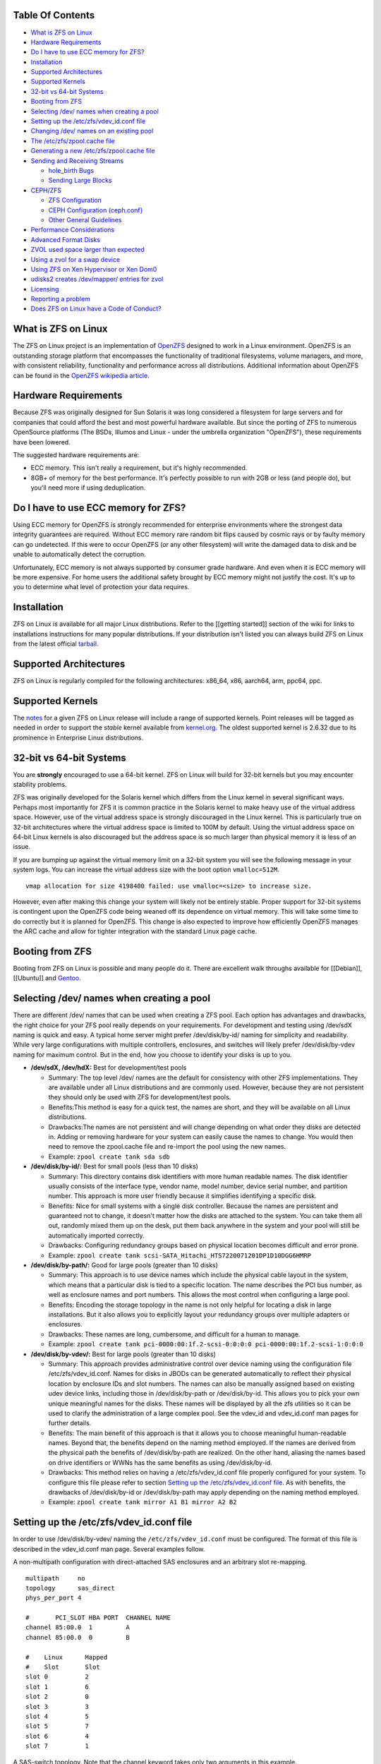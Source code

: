 Table Of Contents
-----------------

-  `What is ZFS on Linux <#what-is-zfs-on-linux>`__
-  `Hardware Requirements <#hardware-requirements>`__
-  `Do I have to use ECC memory for
   ZFS? <#do-i-have-to-use-ecc-memory-for-zfs>`__
-  `Installation <#installation>`__
-  `Supported Architectures <#supported-architectures>`__
-  `Supported Kernels <#supported-kernels>`__
-  `32-bit vs 64-bit Systems <#32-bit-vs-64-bit-systems>`__
-  `Booting from ZFS <#booting-from-zfs>`__
-  `Selecting /dev/ names when creating a
   pool <#selecting-dev-names-when-creating-a-pool>`__
-  `Setting up the /etc/zfs/vdev_id.conf
   file <#setting-up-the-etczfsvdev_idconf-file>`__
-  `Changing /dev/ names on an existing
   pool <#changing-dev-names-on-an-existing-pool>`__
-  `The /etc/zfs/zpool.cache file <#the-etczfszpoolcache-file>`__
-  `Generating a new /etc/zfs/zpool.cache
   file <#generating-a-new-etczfszpoolcache-file>`__
-  `Sending and Receiving Streams <#sending-and-receiving-streams>`__

   -  `hole_birth Bugs <#hole_birth-bugs>`__
   -  `Sending Large Blocks <#sending-large-blocks>`__

-  `CEPH/ZFS <#cephzfs>`__

   -  `ZFS Configuration <#zfs-configuration>`__
   -  `CEPH Configuration (ceph.conf} <#ceph-configuration-cephconf>`__
   -  `Other General Guidelines <#other-general-guidelines>`__

-  `Performance Considerations <#performance-considerations>`__
-  `Advanced Format Disks <#advanced-format-disks>`__
-  `ZVOL used space larger than
   expected <#ZVOL-used-space-larger-than-expected>`__
-  `Using a zvol for a swap device <#using-a-zvol-for-a-swap-device>`__
-  `Using ZFS on Xen Hypervisor or Xen
   Dom0 <#using-zfs-on-xen-hypervisor-or-xen-dom0>`__
-  `udisks2 creates /dev/mapper/ entries for
   zvol <#udisks2-creating-devmapper-entries-for-zvol>`__
-  `Licensing <#licensing>`__
-  `Reporting a problem <#reporting-a-problem>`__
-  `Does ZFS on Linux have a Code of
   Conduct? <#does-zfs-on-linux-have-a-code-of-conduct>`__

What is ZFS on Linux
--------------------

The ZFS on Linux project is an implementation of
`OpenZFS <http://open-zfs.org/wiki/Main_Page>`__ designed to work in a
Linux environment. OpenZFS is an outstanding storage platform that
encompasses the functionality of traditional filesystems, volume
managers, and more, with consistent reliability, functionality and
performance across all distributions. Additional information about
OpenZFS can be found in the `OpenZFS wikipedia
article <https://en.wikipedia.org/wiki/OpenZFS>`__.

Hardware Requirements
---------------------

Because ZFS was originally designed for Sun Solaris it was long
considered a filesystem for large servers and for companies that could
afford the best and most powerful hardware available. But since the
porting of ZFS to numerous OpenSource platforms (The BSDs, Illumos and
Linux - under the umbrella organization "OpenZFS"), these requirements
have been lowered.

The suggested hardware requirements are:

-  ECC memory. This isn't really a requirement, but it's highly
   recommended.
-  8GB+ of memory for the best performance. It's perfectly possible to
   run with 2GB or less (and people do), but you'll need more if using
   deduplication.

Do I have to use ECC memory for ZFS?
------------------------------------

Using ECC memory for OpenZFS is strongly recommended for enterprise
environments where the strongest data integrity guarantees are required.
Without ECC memory rare random bit flips caused by cosmic rays or by
faulty memory can go undetected. If this were to occur OpenZFS (or any
other filesystem) will write the damaged data to disk and be unable to
automatically detect the corruption.

Unfortunately, ECC memory is not always supported by consumer grade
hardware. And even when it is ECC memory will be more expensive. For
home users the additional safety brought by ECC memory might not justify
the cost. It's up to you to determine what level of protection your data
requires.

Installation
------------

ZFS on Linux is available for all major Linux distributions. Refer to
the [[getting started]] section of the wiki for links to installations
instructions for many popular distributions. If your distribution isn't
listed you can always build ZFS on Linux from the latest official
`tarball <https://github.com/zfsonlinux/zfs/releases>`__.

Supported Architectures
-----------------------

ZFS on Linux is regularly compiled for the following architectures:
x86_64, x86, aarch64, arm, ppc64, ppc.

Supported Kernels
-----------------

The `notes <https://github.com/zfsonlinux/zfs/releases>`__ for a given
ZFS on Linux release will include a range of supported kernels. Point
releases will be tagged as needed in order to support the *stable*
kernel available from `kernel.org <https://www.kernel.org/>`__. The
oldest supported kernel is 2.6.32 due to its prominence in Enterprise
Linux distributions.

.. _32-bit-vs-64-bit-systems:

32-bit vs 64-bit Systems
------------------------

You are **strongly** encouraged to use a 64-bit kernel. ZFS on Linux
will build for 32-bit kernels but you may encounter stability problems.

ZFS was originally developed for the Solaris kernel which differs from
the Linux kernel in several significant ways. Perhaps most importantly
for ZFS it is common practice in the Solaris kernel to make heavy use of
the virtual address space. However, use of the virtual address space is
strongly discouraged in the Linux kernel. This is particularly true on
32-bit architectures where the virtual address space is limited to 100M
by default. Using the virtual address space on 64-bit Linux kernels is
also discouraged but the address space is so much larger than physical
memory it is less of an issue.

If you are bumping up against the virtual memory limit on a 32-bit
system you will see the following message in your system logs. You can
increase the virtual address size with the boot option ``vmalloc=512M``.

::

   vmap allocation for size 4198400 failed: use vmalloc=<size> to increase size.

However, even after making this change your system will likely not be
entirely stable. Proper support for 32-bit systems is contingent upon
the OpenZFS code being weaned off its dependence on virtual memory. This
will take some time to do correctly but it is planned for OpenZFS. This
change is also expected to improve how efficiently OpenZFS manages the
ARC cache and allow for tighter integration with the standard Linux page
cache.

Booting from ZFS
----------------

Booting from ZFS on Linux is possible and many people do it. There are
excellent walk throughs available for [[Debian]], [[Ubuntu]] and
`Gentoo <https://github.com/pendor/gentoo-zfs-install/tree/master/install>`__.

Selecting /dev/ names when creating a pool
------------------------------------------

There are different /dev/ names that can be used when creating a ZFS
pool. Each option has advantages and drawbacks, the right choice for
your ZFS pool really depends on your requirements. For development and
testing using /dev/sdX naming is quick and easy. A typical home server
might prefer /dev/disk/by-id/ naming for simplicity and readability.
While very large configurations with multiple controllers, enclosures,
and switches will likely prefer /dev/disk/by-vdev naming for maximum
control. But in the end, how you choose to identify your disks is up to
you.

-  **/dev/sdX, /dev/hdX:** Best for development/test pools

   -  Summary: The top level /dev/ names are the default for consistency
      with other ZFS implementations. They are available under all Linux
      distributions and are commonly used. However, because they are not
      persistent they should only be used with ZFS for development/test
      pools.
   -  Benefits:This method is easy for a quick test, the names are
      short, and they will be available on all Linux distributions.
   -  Drawbacks:The names are not persistent and will change depending
      on what order they disks are detected in. Adding or removing
      hardware for your system can easily cause the names to change. You
      would then need to remove the zpool.cache file and re-import the
      pool using the new names.
   -  Example: ``zpool create tank sda sdb``

-  **/dev/disk/by-id/:** Best for small pools (less than 10 disks)

   -  Summary: This directory contains disk identifiers with more human
      readable names. The disk identifier usually consists of the
      interface type, vendor name, model number, device serial number,
      and partition number. This approach is more user friendly because
      it simplifies identifying a specific disk.
   -  Benefits: Nice for small systems with a single disk controller.
      Because the names are persistent and guaranteed not to change, it
      doesn't matter how the disks are attached to the system. You can
      take them all out, randomly mixed them up on the desk, put them
      back anywhere in the system and your pool will still be
      automatically imported correctly.
   -  Drawbacks: Configuring redundancy groups based on physical
      location becomes difficult and error prone.
   -  Example:
      ``zpool create tank scsi-SATA_Hitachi_HTS7220071201DP1D10DGG6HMRP``

-  **/dev/disk/by-path/:** Good for large pools (greater than 10 disks)

   -  Summary: This approach is to use device names which include the
      physical cable layout in the system, which means that a particular
      disk is tied to a specific location. The name describes the PCI
      bus number, as well as enclosure names and port numbers. This
      allows the most control when configuring a large pool.
   -  Benefits: Encoding the storage topology in the name is not only
      helpful for locating a disk in large installations. But it also
      allows you to explicitly layout your redundancy groups over
      multiple adapters or enclosures.
   -  Drawbacks: These names are long, cumbersome, and difficult for a
      human to manage.
   -  Example:
      ``zpool create tank pci-0000:00:1f.2-scsi-0:0:0:0 pci-0000:00:1f.2-scsi-1:0:0:0``

-  **/dev/disk/by-vdev/:** Best for large pools (greater than 10 disks)

   -  Summary: This approach provides administrative control over device
      naming using the configuration file /etc/zfs/vdev_id.conf. Names
      for disks in JBODs can be generated automatically to reflect their
      physical location by enclosure IDs and slot numbers. The names can
      also be manually assigned based on existing udev device links,
      including those in /dev/disk/by-path or /dev/disk/by-id. This
      allows you to pick your own unique meaningful names for the disks.
      These names will be displayed by all the zfs utilities so it can
      be used to clarify the administration of a large complex pool. See
      the vdev_id and vdev_id.conf man pages for further details.
   -  Benefits: The main benefit of this approach is that it allows you
      to choose meaningful human-readable names. Beyond that, the
      benefits depend on the naming method employed. If the names are
      derived from the physical path the benefits of /dev/disk/by-path
      are realized. On the other hand, aliasing the names based on drive
      identifiers or WWNs has the same benefits as using
      /dev/disk/by-id.
   -  Drawbacks: This method relies on having a /etc/zfs/vdev_id.conf
      file properly configured for your system. To configure this file
      please refer to section `Setting up the /etc/zfs/vdev_id.conf
      file <#setting-up-the-etczfsvdev_idconf-file>`__. As with
      benefits, the drawbacks of /dev/disk/by-id or /dev/disk/by-path
      may apply depending on the naming method employed.
   -  Example: ``zpool create tank mirror A1 B1 mirror A2 B2``

.. _setting-up-the-etczfsvdev_idconf-file:

Setting up the /etc/zfs/vdev_id.conf file
-----------------------------------------

In order to use /dev/disk/by-vdev/ naming the ``/etc/zfs/vdev_id.conf``
must be configured. The format of this file is described in the
vdev_id.conf man page. Several examples follow.

A non-multipath configuration with direct-attached SAS enclosures and an
arbitrary slot re-mapping.

::

               multipath     no
               topology      sas_direct
               phys_per_port 4

               #       PCI_SLOT HBA PORT  CHANNEL NAME
               channel 85:00.0  1         A
               channel 85:00.0  0         B

               #    Linux      Mapped
               #    Slot       Slot
               slot 0          2
               slot 1          6
               slot 2          0
               slot 3          3
               slot 4          5
               slot 5          7
               slot 6          4
               slot 7          1

A SAS-switch topology. Note that the channel keyword takes only two
arguments in this example.

::

               topology      sas_switch

               #       SWITCH PORT  CHANNEL NAME
               channel 1            A
               channel 2            B
               channel 3            C
               channel 4            D

A multipath configuration. Note that channel names have multiple
definitions - one per physical path.

::

               multipath yes

               #       PCI_SLOT HBA PORT  CHANNEL NAME
               channel 85:00.0  1         A
               channel 85:00.0  0         B
               channel 86:00.0  1         A
               channel 86:00.0  0         B

A configuration using device link aliases.

::

               #     by-vdev
               #     name     fully qualified or base name of device link
               alias d1       /dev/disk/by-id/wwn-0x5000c5002de3b9ca
               alias d2       wwn-0x5000c5002def789e

After defining the new disk names run ``udevadm trigger`` to prompt udev
to parse the configuration file. This will result in a new
/dev/disk/by-vdev directory which is populated with symlinks to /dev/sdX
names. Following the first example above, you could then create the new
pool of mirrors with the following command:

::

   $ zpool create tank \
       mirror A0 B0 mirror A1 B1 mirror A2 B2 mirror A3 B3 \
       mirror A4 B4 mirror A5 B5 mirror A6 B6 mirror A7 B7

   $ zpool status
     pool: tank
    state: ONLINE
    scan: none requested
   config:

       NAME        STATE     READ WRITE CKSUM
       tank        ONLINE       0     0     0
         mirror-0  ONLINE       0     0     0
           A0      ONLINE       0     0     0
           B0      ONLINE       0     0     0
         mirror-1  ONLINE       0     0     0
           A1      ONLINE       0     0     0
           B1      ONLINE       0     0     0
         mirror-2  ONLINE       0     0     0
           A2      ONLINE       0     0     0
           B2      ONLINE       0     0     0
         mirror-3  ONLINE       0     0     0
           A3      ONLINE       0     0     0
           B3      ONLINE       0     0     0
         mirror-4  ONLINE       0     0     0
           A4      ONLINE       0     0     0
           B4      ONLINE       0     0     0
         mirror-5  ONLINE       0     0     0
           A5      ONLINE       0     0     0
           B5      ONLINE       0     0     0
         mirror-6  ONLINE       0     0     0
           A6      ONLINE       0     0     0
           B6      ONLINE       0     0     0
         mirror-7  ONLINE       0     0     0
           A7      ONLINE       0     0     0
           B7      ONLINE       0     0     0

   errors: No known data errors

Changing /dev/ names on an existing pool
----------------------------------------

Changing the /dev/ names on an existing pool can be done by simply
exporting the pool and re-importing it with the -d option to specify
which new names should be used. For example, to use the custom names in
/dev/disk/by-vdev:

::

   $ zpool export tank
   $ zpool import -d /dev/disk/by-vdev tank

.. _the-etczfszpoolcache-file:

The /etc/zfs/zpool.cache file
-----------------------------

Whenever a pool is imported on the system it will be added to the
``/etc/zfs/zpool.cache file``. This file stores pool configuration
information, such as the device names and pool state. If this file
exists when running the ``zpool import`` command then it will be used to
determine the list of pools available for import. When a pool is not
listed in the cache file it will need to be detected and imported using
the ``zpool import -d /dev/disk/by-id`` command.

.. _generating-a-new-etczfszpoolcache-file:

Generating a new /etc/zfs/zpool.cache file
------------------------------------------

The ``/etc/zfs/zpool.cache`` file will be automatically updated when
your pool configuration is changed. However, if for some reason it
becomes stale you can force the generation of a new
``/etc/zfs/zpool.cache`` file by setting the cachefile property on the
pool.

::

   $ zpool set cachefile=/etc/zfs/zpool.cache tank

Conversely the cache file can be disabled by setting ``cachefile=none``.
This is useful for failover configurations where the pool should always
be explicitly imported by the failover software.

::

   $ zpool set cachefile=none tank

Sending and Receiving Streams
-----------------------------

hole_birth Bugs
~~~~~~~~~~~~~~~

The hole_birth feature has/had bugs, the result of which is that, if you
do a ``zfs send -i`` (or ``-R``, since it uses ``-i``) from an affected
dataset, the receiver *will not see any checksum or other errors, but
will not match the source*.

ZoL versions 0.6.5.8 and 0.7.0-rc1 (and above) default to ignoring the
faulty metadata which causes this issue *on the sender side*.

For more details, see the [[hole_birth FAQ]].

Sending Large Blocks
~~~~~~~~~~~~~~~~~~~~

When sending incremental streams which contain large blocks (>128K) the
``--large-block`` flag must be specified. Inconsist use of the flag
between incremental sends can result in files being incorrectly zeroed
when they are received. Raw encrypted send/recvs automatically imply the
``--large-block`` flag and are therefore unaffected.

For more details, see `issue
6224 <https://github.com/zfsonlinux/zfs/issues/6224>`__.

CEPH/ZFS
--------

There is a lot of tuning that can be done that's dependent on the
workload that is being put on CEPH/ZFS, as well as some general
guidelines. Some are as follow;

ZFS Configuration
~~~~~~~~~~~~~~~~~

The CEPH filestore back-end heavily relies on xattrs, for optimal
performance all CEPH workloads will benefit from the following ZFS
dataset parameters

-  ``xattr=sa``
-  ``dnodesize=auto``

Beyond that typically rbd/cephfs focused workloads benefit from small
recordsize({16K-128K), while objectstore/s3/rados focused workloads
benefit from large recordsize (128K-1M).

.. _ceph-configuration-cephconf:

CEPH Configuration (ceph.conf}
~~~~~~~~~~~~~~~~~~~~~~~~~~~~~~

Additionally CEPH sets various values internally for handling xattrs
based on the underlying filesystem. As CEPH only officially
supports/detects XFS and BTRFS, for all other filesystems it falls back
to rather `limited "safe"
values <https://github.com/ceph/ceph/blob/4fe7e2a458a1521839bc390c2e3233dd809ec3ac/src/common/config_opts.h#L1125-L1148>`__.
On newer releases need for larger xattrs will prevent OSD's from even
starting.

The officially recommended workaround (`see
here <http://docs.ceph.com/docs/jewel/rados/configuration/filesystem-recommendations/#not-recommended>`__)
has some severe downsides, and more specifically is geared toward
filesystems with "limited" xattr support such as ext4.

ZFS does not have a limit internally to xattrs length, as such we can
treat it similarly to how CEPH treats XFS. We can set overrides to set 3
internal values to the same as those used with XFS(`see
here <https://github.com/ceph/ceph/blob/9b317f7322848802b3aab9fec3def81dddd4a49b/src/os/filestore/FileStore.cc#L5714-L5737>`__
and
`here <https://github.com/ceph/ceph/blob/4fe7e2a458a1521839bc390c2e3233dd809ec3ac/src/common/config_opts.h#L1125-L1148>`__)
and allow it be used without the severe limitations of the "official"
workaround.

::

   [osd]
   filestore_max_inline_xattrs = 10
   filestore_max_inline_xattr_size = 65536
   filestore_max_xattr_value_size = 65536

Other General Guidelines
~~~~~~~~~~~~~~~~~~~~~~~~

-  Use a separate journal device. Do not don't collocate CEPH journal on
   ZFS dataset if at all possible, this will quickly lead to terrible
   fragmentation, not to mention terrible performance upfront even
   before fragmentation (CEPH journal does a dsync for every write).
-  Use a SLOG device, even with a separate CEPH journal device. For some
   workloads, skipping SLOG and setting ``logbias=throughput`` may be
   acceptable.
-  Use a high-quality SLOG/CEPH journal device, consumer based SSD, or
   even NVMe WILL NOT DO (Samsung 830, 840, 850, etc) for a variety of
   reasons. CEPH will kill them quickly, on-top of the performance being
   quite low in this use. Generally recommended are [Intel DC S3610,
   S3700, S3710, P3600, P3700], or [Samsung SM853, SM863], or better.
-  If using an high quality SSD or NVMe device(as mentioned above), you
   CAN share SLOG and CEPH Journal to good results on single device. A
   ratio of 4 HDDs to 1 SSD (Intel DC S3710 200GB), with each SSD
   partitioned (remember to align!) to 4x10GB (for ZIL/SLOG) + 4x20GB
   (for CEPH journal) has been reported to work well.

Again - CEPH + ZFS will KILL a consumer based SSD VERY quickly. Even
ignoring the lack of power-loss protection, and endurance ratings, you
will be very disappointed with performance of consumer based SSD under
such a workload.

Performance Considerations
--------------------------

To achieve good performance with your pool there are some easy best
practices you should follow. Additionally, it should be made clear that
the ZFS on Linux implementation has not yet been optimized for
performance. As the project matures we can expect performance to
improve.

-  **Evenly balance your disk across controllers:** Often the limiting
   factor for performance is not the disk but the controller. By
   balancing your disks evenly across controllers you can often improve
   throughput.
-  **Create your pool using whole disks:** When running zpool create use
   whole disk names. This will allow ZFS to automatically partition the
   disk to ensure correct alignment. It will also improve
   interoperability with other OpenZFS implementations which honor the
   wholedisk property.
-  **Have enough memory:** A minimum of 2GB of memory is recommended for
   ZFS. Additional memory is strongly recommended when the compression
   and deduplication features are enabled.
-  **Improve performance by setting ashift=12:** You may be able to
   improve performance for some workloads by setting ``ashift=12``. This
   tuning can only be set when block devices are first added to a pool,
   such as when the pool is first created or when a new vdev is added to
   the pool. This tuning parameter can result in a decrease of capacity
   for RAIDZ configuratons.

Advanced Format Disks
---------------------

Advanced Format (AF) is a new disk format which natively uses a 4,096
byte, instead of 512 byte, sector size. To maintain compatibility with
legacy systems many AF disks emulate a sector size of 512 bytes. By
default, ZFS will automatically detect the sector size of the drive.
This combination can result in poorly aligned disk accesses which will
greatly degrade the pool performance.

Therefore, the ability to set the ashift property has been added to the
zpool command. This allows users to explicitly assign the sector size
when devices are first added to a pool (typically at pool creation time
or adding a vdev to the pool). The ashift values range from 9 to 16 with
the default value 0 meaning that zfs should auto-detect the sector size.
This value is actually a bit shift value, so an ashift value for 512
bytes is 9 (2^9 = 512) while the ashift value for 4,096 bytes is 12
(2^12 = 4,096).

To force the pool to use 4,096 byte sectors at pool creation time, you
may run:

::

   $ zpool create -o ashift=12 tank mirror sda sdb

To force the pool to use 4,096 byte sectors when adding a vdev to a
pool, you may run:

::

   $ zpool add -o ashift=12 tank mirror sdc sdd

ZVOL used space larger than expected
------------------------------------

| Depending on the filesystem used on the zvol (e.g. ext4) and the usage
  (e.g. deletion and creation of many files) the ``used`` and
  ``referenced`` properties reported by the zvol may be larger than the
  "actual" space that is being used as reported by the consumer.
| This can happen due to the way some filesystems work, in which they
  prefer to allocate files in new untouched blocks rather than the
  fragmented used blocks marked as free. This forces zfs to reference
  all blocks that the underlying filesystem has ever touched.
| This is in itself not much of a problem, as when the ``used`` property
  reaches the configured ``volsize`` the underlying filesystem will
  start reusing blocks. But the problem arises if it is desired to
  snapshot the zvol, as the space referenced by the snapshots will
  contain the unused blocks.

| This issue can be prevented, by using the ``fstrim`` command to allow
  the kernel to specify to zfs which blocks are unused.
| Executing a ``fstrim`` command before a snapshot is taken will ensure
  a minimum snapshot size.
| Adding the ``discard`` option for the mounted ZVOL in ``\etc\fstab``
  effectively enables the Linux kernel to issue the trim commands
  continuously, without the need to execute fstrim on-demand.

Using a zvol for a swap device
------------------------------

You may use a zvol as a swap device but you'll need to configure it
appropriately.

**CAUTION:** for now swap on zvol may lead to deadlock, in this case
please send your logs
`here <https://github.com/zfsonlinux/zfs/issues/7734>`__.

-  Set the volume block size to match your systems page size. This
   tuning prevents ZFS from having to perform read-modify-write options
   on a larger block while the system is already low on memory.
-  Set the ``logbias=throughput`` and ``sync=always`` properties. Data
   written to the volume will be flushed immediately to disk freeing up
   memory as quickly as possible.
-  Set ``primarycache=metadata`` to avoid keeping swap data in RAM via
   the ARC.
-  Disable automatic snapshots of the swap device.

::

   $ zfs create -V 4G -b $(getconf PAGESIZE) \
       -o logbias=throughput -o sync=always \
       -o primarycache=metadata \
       -o com.sun:auto-snapshot=false rpool/swap

Using ZFS on Xen Hypervisor or Xen Dom0
---------------------------------------

It is usually recommended to keep virtual machine storage and hypervisor
pools, quite separate. Although few people have managed to successfully
deploy and run ZFS on Linux using the same machine configured as Dom0.
There are few caveats:

-  Set a fair amount of memory in grub.conf, dedicated to Dom0.

   -  dom0_mem=16384M,max:16384M

-  Allocate no more of 30-40% of Dom0's memory to ZFS in
   ``/etc/modprobe.d/zfs.conf``.

   -  options zfs zfs_arc_max=6442450944

-  Disable Xen's auto-ballooning in ``/etc/xen/xl.conf``
-  Watch out for any Xen bugs, such as `this
   one <https://github.com/zfsonlinux/zfs/issues/1067>`__ related to
   ballooning

udisks2 creating /dev/mapper/ entries for zvol
----------------------------------------------

To prevent udisks2 from creating /dev/mapper entries that must be
manually removed or maintained during zvol remove / rename, create a
udev rule such as ``/etc/udev/rules.d/80-udisks2-ignore-zfs.rules`` with
the following contents:

::

   ENV{ID_PART_ENTRY_SCHEME}=="gpt", ENV{ID_FS_TYPE}=="zfs_member", ENV{ID_PART_ENTRY_TYPE}=="6a898cc3-1dd2-11b2-99a6-080020736631", ENV{UDISKS_IGNORE}="1"

Licensing
---------

ZFS is licensed under the Common Development and Distribution License
(`CDDL <http://hub.opensolaris.org/bin/view/Main/opensolaris_license>`__),
and the Linux kernel is licensed under the GNU General Public License
Version 2 (`GPLv2 <http://www.gnu.org/licenses/gpl2.html>`__). While
both are free open source licenses they are restrictive licenses. The
combination of them causes problems because it prevents using pieces of
code exclusively available under one license with pieces of code
exclusively available under the other in the same binary. In the case of
the kernel, this prevents us from distributing ZFS on Linux as part of
the kernel binary. However, there is nothing in either license that
prevents distributing it in the form of a binary module or in the form
of source code.

Additional reading and opinions:

-  `Software Freedom Law
   Center <https://www.softwarefreedom.org/resources/2016/linux-kernel-cddl.html>`__
-  `Software Freedom
   Conservancy <https://sfconservancy.org/blog/2016/feb/25/zfs-and-linux/>`__
-  `Free Software
   Foundation <https://www.fsf.org/licensing/zfs-and-linux>`__
-  `Encouraging closed source
   modules <http://www.networkworld.com/article/2301697/smb/encouraging-closed-source-modules-part-1--copyright-and-software.html>`__

Reporting a problem
-------------------

You can open a new issue and search existing issues using the public
`issue tracker <https://github.com/zfsonlinux/zfs/issues>`__. The issue
tracker is used to organize outstanding bug reports, feature requests,
and other development tasks. Anyone may post comments after signing up
for a github account.

Please make sure that what you're actually seeing is a bug and not a
support issue. If in doubt, please ask on the mailing list first, and if
you're then asked to file an issue, do so.

When opening a new issue include this information at the top of the
issue:

-  What distribution you're using and the version.
-  What spl/zfs packages you're using and the version.
-  Describe the problem you're observing.
-  Describe how to reproduce the problem.
-  Including any warning/errors/backtraces from the system logs.

When a new issue is opened it's not uncommon for a developer to request
additional information about the problem. In general, the more detail
you share about a problem the quicker a developer can resolve it. For
example, providing a simple test case is always exceptionally helpful.
Be prepared to work with the developer looking in to your bug in order
to get it resolved. They may ask for information like:

-  Your pool configuration as reported by ``zdb`` or ``zpool status``.
-  Your hardware configuration, such as

   -  Number of CPUs.
   -  Amount of memory.
   -  Whether your system has ECC memory.
   -  Whether it is running under a VMM/Hypervisor.
   -  Kernel version.
   -  Values of the spl/zfs module parameters.

-  Stack traces which may be logged to ``dmesg``.

Does ZFS on Linux have a Code of Conduct?
-----------------------------------------

Yes, the ZFS on Linux community has a code of conduct. See the `Code of
Conduct <http://open-zfs.org/wiki/Code_of_Conduct>`__ for details.
